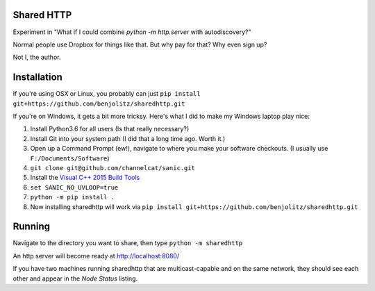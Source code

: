 Shared HTTP
--------------

Experiment in "What if I could combine `python -m http.server` with autodiscovery?"

Normal people use Dropbox for things like that. But why pay for that? Why even sign up?

Not I, the author.

Installation
---------------

If you're using OSX or Linux, you probably can just ``pip install git+https://github.com/benjolitz/sharedhttp.git``

If you're on Windows, it gets a bit more tricksy. Here's what I did to make my Windows laptop play nice:

#. Install Python3.6 for all users (Is that really necessary?)
#. Install Git into your system path (I did that a long time ago. Worth it.)
#. Open up a Command Prompt (ew!), navigate to where you make your software checkouts. (I usually use ``F:/Documents/Software``)
#. ``git clone git@github.com/channelcat/sanic.git``
#. Install the `Visual C++ 2015 Build Tools <http://landinghub.visualstudio.com/visual-cpp-build-tools>`_
#. ``set SANIC_NO_UVLOOP=true``
#. ``python -m pip install .``
#. Now installing sharedhttp will work via ``pip install git+https://github.com/benjolitz/sharedhttp.git``

Running
----------

Navigate to the directory you want to share, then type ``python -m sharedhttp``

An http server will become ready at http://localhost:8080/

If you have two machines running sharedhttp that are multicast-capable and on the same network, they should see each other and appear in the *Node Status* listing.




